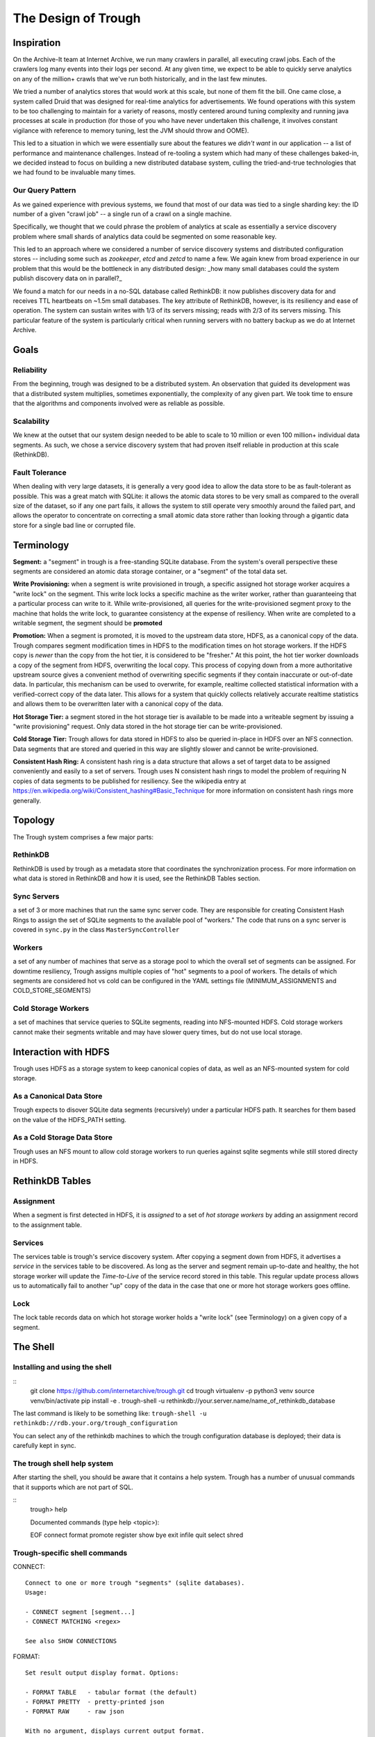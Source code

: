 ====================
The Design of Trough
====================

Inspiration
===========

On the Archive-It team at Internet Archive, we run many crawlers in parallel, all executing crawl jobs.
Each of the crawlers log many events into their logs per second. At any given time, we expect to be able
to quickly serve analytics on any of the million+ crawls that we've run both historically, and in the last
few minutes.

We tried a number of analytics stores that would work at this scale, but none of them fit the bill. One
came close, a system called Druid that was designed for real-time analytics for advertisements. We found
operations with this system to be too challenging to maintain for a variety of reasons, mostly centered 
around tuning complexity and running java processes at scale in production (for those of you who have
never undertaken this challenge, it involves constant vigilance with reference to memory tuning, lest
the JVM should throw and OOME).

This led to a situation in which we were essentially sure about the features we *didn't want* in our
application -- a list of performance and maintenance challenges. Instead of re-tooling a system which
had many of these challenges baked-in, we decided instead to focus on building a new distributed 
database system, culling the tried-and-true technologies that we had found to be invaluable many times.

Our Query Pattern
-----------------

As we gained experience with previous systems, we found that most of our data was tied to a single sharding
key: the ID number of a given "crawl job" -- a single run of a crawl on a single machine.

Specifically, we thought that we could phrase the problem of analytics at scale as essentially a 
service discovery problem where small shards of analytics data could be segmented on some reasonable
key.

This led to an approach where we considered a number of service discovery systems and distributed configuration
stores -- including some such as `zookeeper`, `etcd` and `zetcd` to name a few. We again knew from broad
experience in our problem that this would be the bottleneck in any distributed design: _how many small 
databases could the system publish discovery data on in parallel?_

We found a match for our needs in a no-SQL database called RethinkDB: it now publishes discovery data for 
and receives TTL heartbeats on ~1.5m small databases. The key attribute of RethinkDB, however, is its
resiliency and ease of operation. The system can sustain writes with 1/3 of its servers missing; reads
with 2/3 of its servers missing. This particular feature of the system is particularly critical when
running servers with no battery backup as we do at Internet Archive.

Goals
=====

Reliability
-----------
From the beginning, trough was designed to be a distributed system. An observation that guided its
development was that a distributed system multiplies, sometimes exponentially, the complexity of any 
given part. We took time to ensure that the algorithms and components involved were as reliable as possible.

Scalability
-----------
We knew at the outset that our system design needed to be able to scale to 10 million or even 100 million+
individual data segments. As such, we chose a service discovery system that had proven itself reliable
in production at this scale (RethinkDB).


Fault Tolerance
---------------
When dealing with very large datasets, it is generally a very good idea to allow the data store to be
as fault-tolerant as possible. This was a great match with SQLite: it allows the atomic data stores to be
very small as compared to the overall size of the dataset, so if any one part fails, it allows the system
to still operate very smoothly around the failed part, and allows the operator to concentrate on correcting
a small atomic data store rather than looking through a gigantic data store for a single bad line or 
corrupted file.


Terminology
===========

**Segment:** a "segment" in trough is a free-standing SQLite database. From the system's overall perspective
these segments are considered an atomic data storage container, or a "segment" of the total data set.

**Write Provisioning:** when a segment is write provisioned in trough, a specific assigned hot storage worker
acquires a "write lock" on the segment. This write lock locks a specific machine as the writer worker, rather
than guaranteeing that a particular process can write to it. While write-provisioned, all queries for the
write-provisioned segment proxy to the machine that holds the write lock, to guarantee consistency at the
expense of resiliency. When write are completed to a writable segment, the segment should be **promoted**

**Promotion:** When a segment is promoted, it is moved to the upstream data store, HDFS, as a canonical
copy of the data. Trough compares segment modification times in HDFS to the modification times on hot
storage workers. If the HDFS copy is *newer* than the copy from the hot tier, it is considered to be
"fresher." At this point, the hot tier worker downloads a copy of the segment from HDFS, overwriting
the local copy. This process of copying down from a more authoritative upstream source gives a convenient
method of overwriting specific segments if they contain inaccurate or out-of-date data. In particular,
this mechanism can be used to overwrite, for example, realtime collected statistical information with
a verified-correct copy of the data later. This allows for a system that quickly collects relatively
accurate realtime statistics and allows them to be overwritten later with a canonical copy of the data.

**Hot Storage Tier:** a segment stored in the hot storage tier is available to be made into a writeable
segment by issuing a "write provisioning" request. Only data stored in the hot storage tier can be
write-provisioned.

**Cold Storage Tier:** Trough allows for data stored in HDFS to also be queried in-place in HDFS over
an NFS connection. Data segments that are stored and queried in this way are slightly slower and
cannot be write-provisioned.

**Consistent Hash Ring:** A consistent hash ring is a data structure that allows a set of target data
to be assigned conveniently and easily to a set of servers. Trough uses N consistent hash rings to model
the problem of requiring N copies of data segments to be published for resiliency. See the wikipedia
entry at https://en.wikipedia.org/wiki/Consistent_hashing#Basic_Technique for more information on 
consistent hash rings more generally. 

Topology
========

The Trough system comprises a few major parts:

RethinkDB
---------
RethinkDB is used by trough as a metadata store that coordinates the synchronization process. For more
information on what data is stored in RethinkDB and how it is used, see the RethinkDB Tables section.


Sync Servers
------------
a set of 3 or more machines that run the same sync server code. They are responsible for 
creating Consistent Hash Rings to assign the set of SQLite segments to the available pool of "workers."
The code that runs on a sync server is covered in ``sync.py`` in the class ``MasterSyncController``

Workers
-------
a set of any number of machines that serve as a storage pool to which the overall set of 
segments can be assigned. For downtime resiliency, Trough assigns multiple copies of "hot" segments
to a pool of workers. The details of which segments are considered hot vs cold can be configured
in the YAML settings file (MINIMUM_ASSIGNMENTS and COLD_STORE_SEGMENTS)

Cold Storage Workers
--------------------
a set of machines that service queries to SQLite segments, reading into
NFS-mounted HDFS. Cold storage workers cannot make their segments writable and may have slower
query times, but do not use local storage.


Interaction with HDFS
=====================

Trough uses HDFS as a storage system to keep canonical copies of data, as well as an NFS-mounted system
for cold storage.

As a Canonical Data Store
-------------------------
Trough expects to disover SQLite data segments (recursively) under a particular HDFS path. It searches
for them based on the value of the HDFS_PATH setting.

As a Cold Storage Data Store
----------------------------
Trough uses an NFS mount to allow cold storage workers to run queries against sqlite segments while
still stored directy in HDFS.

RethinkDB Tables
================

Assignment
----------

When a segment is first detected in HDFS, it is *assigned* to a set of *hot storage workers* by adding
an assignment record to the assignment table.

Services
--------

The services table is trough's service discovery system. After copying a segment down from HDFS, it 
advertises a *service* in the services table to be discovered. As long as the server and segment
remain up-to-date and healthy, the hot storage worker will update the *Time-to-Live* of the service
record stored in this table. This regular update process allows us to automatically fail to another
"up" copy of the data in the case that one or more hot storage workers goes offline.

Lock
----

The lock table records data on which hot storage worker holds a "write lock" (see Terminology) on a given
copy of a segment.




The Shell
=========

Installing and using the shell
------------------------------

::
    git clone https://github.com/internetarchive/trough.git
    cd trough
    virtualenv -p python3 venv
    source venv/bin/activate
    pip install -e .
    trough-shell -u rethinkdb://your.server.name/name_of_rethinkdb_database

The last command is likely to be something like:
``trough-shell -u rethinkdb://rdb.your.org/trough_configuration``

You can select any of the rethinkdb machines to which the trough configuration database is deployed; their data is carefully kept in sync.

The trough shell help system
----------------------------

After starting the shell, you should be aware that it contains a help system. Trough has a number of unusual commands that it supports which are not part of SQL.

::
    trough> help

    Documented commands (type help <topic>):

    EOF  connect  format  promote  register  show
    bye  exit     infile  quit     select    shred

Trough-specific shell commands
------------------------------

CONNECT::

        Connect to one or more trough "segments" (sqlite databases).
        Usage:

        - CONNECT segment [segment...]
        - CONNECT MATCHING <regex>

        See also SHOW CONNECTIONS

FORMAT::

        Set result output display format. Options:

        - FORMAT TABLE   - tabular format (the default)
        - FORMAT PRETTY  - pretty-printed json
        - FORMAT RAW     - raw json

        With no argument, displays current output format.

PROMOTE::

        Promote connected segments to permanent storage in hdfs.

        Takes no arguments. Only supported in read-write mode.``

REGISTER::

        Register a new schema. Reads the schema from 'schema_file' argument. 

        Usage:

        REGISTER SCHEMA schema_name schema_file
        
        See also: SHOW SCHEMA(S)

SHOW::

        SHOW command, like MySQL. Available subcommands:
        - SHOW TABLES
        - SHOW CREATE TABLE
        - SHOW CONNECTIONS
        - SHOW SCHEMA schema-name
        - SHOW SCHEMAS
        - SHOW SEGMENTS
        - SHOW SEGMENTS MATCHING <regex>

INFILE::

        Read and execute SQL commands from a file.

        Usage:

        INFILE filename

SHRED::


        Delete segments entirely from trough. CAUTION: Not reversible!
        Usage:

        SHRED SEGMENT segment_id [segment_id...]

SQLite SQL dialect
------------------

Trough leverages SQLite's SQL dialect, completely unmodified, to query segments. Rather than writing a 
(new, different, unreliable) SQL variant, we decided to use SQLite's, which is extensively documented.
This also makes writing drivers for ORM systems to interface with trough relatively easy if they already
support SQLite's SQL variant.

Multiple connections
--------------------

Trough's shell allows you to connect to thousands or even millions of data segments simultaneously, and
can send queries efficiently to all connected segments.


Maintenance and FAQs
====================


Known Issues
============

